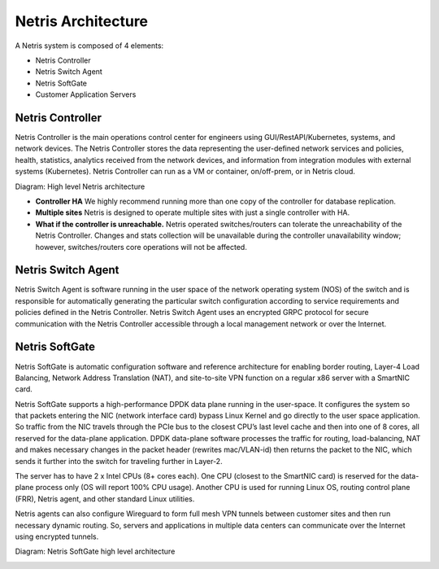 .. meta::
    :description: Netris Architecture

.. _netris_architecture:
###################
Netris Architecture
###################

A Netris system is composed of 4 elements:

* Netris Controller
* Netris Switch Agent
* Netris SoftGate
* Customer Application Servers

.. _netris_controller_def:
Netris Controller
=================
Netris Controller is the main operations control center for engineers using GUI/RestAPI/Kubernetes, systems, and network devices. The Netris Controller stores the data representing the user-defined network services and policies, health, statistics, analytics received from the network devices, and information from integration modules with external systems (Kubernetes). Netris Controller can run as a VM or container, on/off-prem, or in Netris cloud. 

Diagram: High level Netris architecture

.. image:: images/netris_controller_diagram.png
    :align: center
  
* **Controller HA** We highly recommend running more than one copy of the controller for database replication. 
* **Multiple sites** Netris is designed to operate multiple sites with just a single controller with HA.
* **What if the controller is unreachable.** Netris operated switches/routers can tolerate the unreachability of the Netris Controller. Changes and stats collection will be unavailable during the controller unavailability window; however, switches/routers core operations will not be affected.

.. _netris_sw_agent:
Netris Switch Agent
===================
Netris Switch Agent is software running in the user space of the network operating system (NOS) of the switch and is responsible for automatically generating the particular switch configuration according to service requirements and policies defined in the Netris Controller. Netris Switch Agent uses an encrypted GRPC protocol for secure communication with the Netris Controller accessible through a local management network or over the Internet. 

.. _netris_sg_agent:
Netris SoftGate
===============
Netris SoftGate is automatic configuration software and reference architecture for enabling border routing, Layer-4 Load Balancing, Network Address Translation (NAT), and site-to-site VPN function on a regular x86 server with a SmartNIC card.

Netris SoftGate supports a high-performance DPDK data plane running in the user-space. It configures the system so that packets entering the NIC (network interface card) bypass Linux Kernel and go directly to the user space application. So traffic from the NIC travels through the PCIe bus to the closest CPU’s last level cache and then into one of 8 cores, all reserved for the data-plane application. DPDK data-plane software processes the traffic for routing, load-balancing, NAT and makes necessary changes in the packet header (rewrites mac/VLAN-id) then returns the packet to the NIC, which sends it further into the switch for traveling further in Layer-2. 

The server has to have 2 x Intel CPUs (8+ cores each). One CPU (closest to the SmartNIC card) is reserved for the data-plane process only (OS will report 100% CPU usage). Another CPU is used for running Linux OS, routing control plane (FRR), Netris agent, and other standard Linux utilities. 

Netris agents can also configure Wireguard to form full mesh VPN tunnels between customer sites and then run necessary dynamic routing. So, servers and applications in multiple data centers can communicate over the Internet using encrypted tunnels. 

Diagram: Netris SoftGate high level architecture

.. image:: images/softgate_diagram.png
    :align: center
